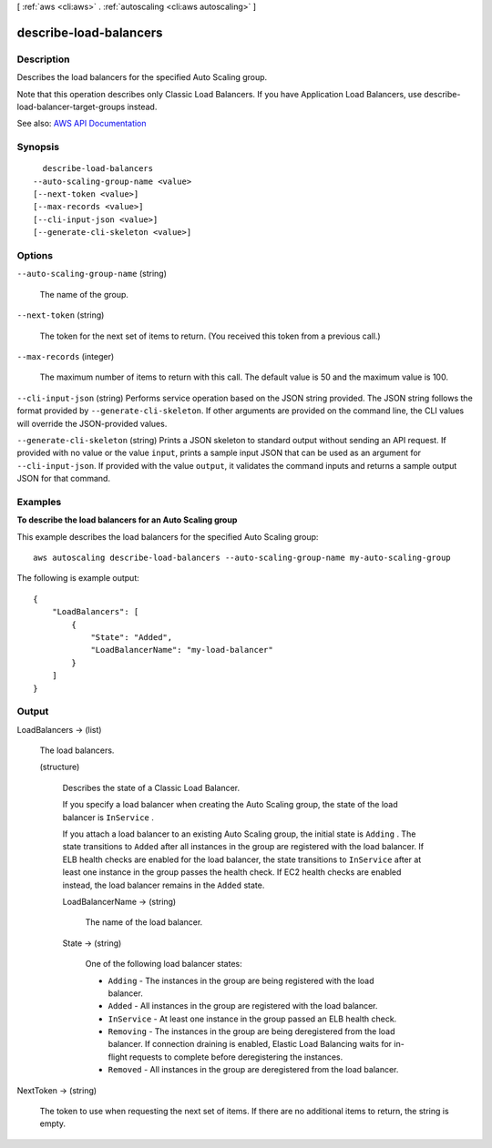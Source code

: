 [ :ref:`aws <cli:aws>` . :ref:`autoscaling <cli:aws autoscaling>` ]

.. _cli:aws autoscaling describe-load-balancers:


***********************
describe-load-balancers
***********************



===========
Description
===========



Describes the load balancers for the specified Auto Scaling group.

 

Note that this operation describes only Classic Load Balancers. If you have Application Load Balancers, use  describe-load-balancer-target-groups instead.



See also: `AWS API Documentation <https://docs.aws.amazon.com/goto/WebAPI/autoscaling-2011-01-01/DescribeLoadBalancers>`_


========
Synopsis
========

::

    describe-load-balancers
  --auto-scaling-group-name <value>
  [--next-token <value>]
  [--max-records <value>]
  [--cli-input-json <value>]
  [--generate-cli-skeleton <value>]




=======
Options
=======

``--auto-scaling-group-name`` (string)


  The name of the group.

  

``--next-token`` (string)


  The token for the next set of items to return. (You received this token from a previous call.)

  

``--max-records`` (integer)


  The maximum number of items to return with this call. The default value is 50 and the maximum value is 100.

  

``--cli-input-json`` (string)
Performs service operation based on the JSON string provided. The JSON string follows the format provided by ``--generate-cli-skeleton``. If other arguments are provided on the command line, the CLI values will override the JSON-provided values.

``--generate-cli-skeleton`` (string)
Prints a JSON skeleton to standard output without sending an API request. If provided with no value or the value ``input``, prints a sample input JSON that can be used as an argument for ``--cli-input-json``. If provided with the value ``output``, it validates the command inputs and returns a sample output JSON for that command.



========
Examples
========

**To describe the load balancers for an Auto Scaling group**

This example describes the load balancers for the specified Auto Scaling group::

    aws autoscaling describe-load-balancers --auto-scaling-group-name my-auto-scaling-group

The following is example output::

    {
        "LoadBalancers": [
            {
                "State": "Added",
                "LoadBalancerName": "my-load-balancer"
            }
        ]
    }


======
Output
======

LoadBalancers -> (list)

  

  The load balancers.

  

  (structure)

    

    Describes the state of a Classic Load Balancer.

     

    If you specify a load balancer when creating the Auto Scaling group, the state of the load balancer is ``InService`` .

     

    If you attach a load balancer to an existing Auto Scaling group, the initial state is ``Adding`` . The state transitions to ``Added`` after all instances in the group are registered with the load balancer. If ELB health checks are enabled for the load balancer, the state transitions to ``InService`` after at least one instance in the group passes the health check. If EC2 health checks are enabled instead, the load balancer remains in the ``Added`` state.

    

    LoadBalancerName -> (string)

      

      The name of the load balancer.

      

      

    State -> (string)

      

      One of the following load balancer states:

       

       
      * ``Adding`` - The instances in the group are being registered with the load balancer. 
       
      * ``Added`` - All instances in the group are registered with the load balancer. 
       
      * ``InService`` - At least one instance in the group passed an ELB health check. 
       
      * ``Removing`` - The instances in the group are being deregistered from the load balancer. If connection draining is enabled, Elastic Load Balancing waits for in-flight requests to complete before deregistering the instances. 
       
      * ``Removed`` - All instances in the group are deregistered from the load balancer. 
       

      

      

    

  

NextToken -> (string)

  

  The token to use when requesting the next set of items. If there are no additional items to return, the string is empty.

  

  

